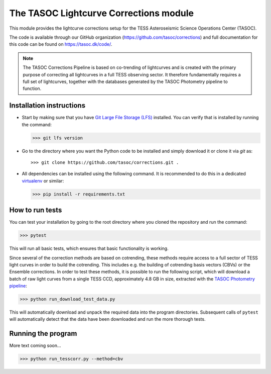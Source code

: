 =======================================
The TASOC Lightcurve Corrections module
=======================================
.. image:: https://travis-ci.org/tasoc/corrections.svg?branch=devel
    :target: https://travis-ci.org/tasoc/corrections
.. image:: https://img.shields.io/codecov/c/github/tasoc/corrections
    :target: https://codecov.io/github/tasoc/corrections
.. image:: https://img.shields.io/github/license/tasoc/corrections.svg
    :alt: license
    :target: https://github.com/tasoc/corrections/blob/master/LICENSE

This module provides the lightcurve corrections setup for the TESS Asteroseismic Science Operations Center (TASOC).

The code is available through our GitHub organization (https://github.com/tasoc/corrections) and full documentation for this code can be found on https://tasoc.dk/code/.

.. note::
    The TASOC Corrections Pipeline is based on co-trending of lightcurves and is created with the primary purpose of correcting all lightcurves in a full TESS observing sector.
    It therefore fundamentally requires a full set of lightcurves, together with the databases generated by the TASOC Photometry pipeline to function.

Installation instructions
=========================
* Start by making sure that you have `Git Large File Storage (LFS) <https://git-lfs.github.com/>`_ installed. You can verify that is installed by running the command:

  >>> git lfs version

* Go to the directory where you want the Python code to be installed and simply download it or clone it via *git* as::

  >>> git clone https://github.com/tasoc/corrections.git .

* All dependencies can be installed using the following command. It is recommended to do this in a dedicated `virtualenv <https://virtualenv.pypa.io/en/stable/>`_ or similar:

  >>> pip install -r requirements.txt

How to run tests
================
You can test your installation by going to the root directory where you cloned the repository and run the command:

>>> pytest

This will run all basic tests, which ensures that basic functionality is working.

Since several of the correction methods are based on cotrending, these methods require access to a full sector of TESS light curves in order to build the cotrending.
This includes e.g. the building of cotrending basis vectors (CBVs) or the Ensemble corrections. In order to test these methods, it is possible to run the following script,
which will download a batch of raw light curves from a single TESS CCD, approximately 4.8 GB in size, extracted with the `TASOC Photometry pipeline <https://github.com/tasoc/photometry>`_:

>>> python run_download_test_data.py

This will automatically download and unpack the required data into the program directories. Subsequent calls of ``pytest`` will automatically detect that the data have been downloaded and run the more thorough tests.

Running the program
===================

More text coming soon...

>>> python run_tesscorr.py --method=cbv 